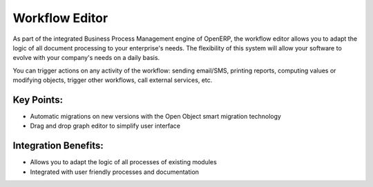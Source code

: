 
.. i18n: Workflow Editor
.. i18n: ===============
..

Workflow Editor
===============

.. i18n: As part of the integrated Business Process Management engine of OpenERP, the
.. i18n: workflow editor allows you to adapt the logic of all document processing to
.. i18n: your enterprise's needs. The flexibility of this system will allow your software
.. i18n: to evolve with your company's needs on a daily basis.
..

As part of the integrated Business Process Management engine of OpenERP, the
workflow editor allows you to adapt the logic of all document processing to
your enterprise's needs. The flexibility of this system will allow your software
to evolve with your company's needs on a daily basis.

.. i18n: You can trigger actions on any activity of the workflow: sending email/SMS, printing
.. i18n: reports, computing values or modifying objects, trigger other workflows, call
.. i18n: external services, etc.
..

You can trigger actions on any activity of the workflow: sending email/SMS, printing
reports, computing values or modifying objects, trigger other workflows, call
external services, etc.

.. i18n: .. raw:: html
.. i18n:  
.. i18n:  <a target="_blank" href="../images/workflow_editor_screenshot.png"><img src="../images_small/workflow_editor_screenshot.png" class="screenshot" /></a>
..

.. raw:: html
 
 <a target="_blank" href="../images/workflow_editor_screenshot.png"><img src="../images_small/workflow_editor_screenshot.png" class="screenshot" /></a>

.. i18n: Key Points:
.. i18n: -----------
..

Key Points:
-----------

.. i18n: * Automatic migrations on new versions with the Open Object smart migration technology
.. i18n: * Drag and drop graph editor to simplify user interface
..

* Automatic migrations on new versions with the Open Object smart migration technology
* Drag and drop graph editor to simplify user interface

.. i18n: Integration Benefits:
.. i18n: ---------------------
..

Integration Benefits:
---------------------

.. i18n: * Allows you to adapt the logic of all processes of existing modules
.. i18n: * Integrated with user friendly processes and documentation
..

* Allows you to adapt the logic of all processes of existing modules
* Integrated with user friendly processes and documentation
